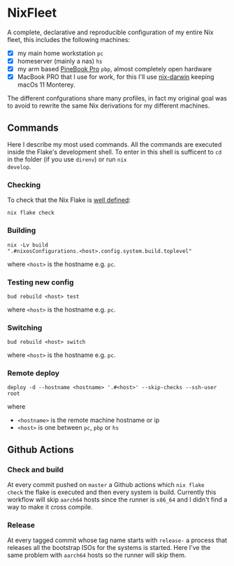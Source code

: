 * NixFleet

  A complete, declarative and reproducible configuration of my entire
  Nix fleet, this includes the following machines:

  - [X] my main home workstation ~pc~
  - [X] homeserver (mainly a nas) ~hs~
  - [X] my arm based [[https://wiki.pine64.org/wiki/Pinebook_Pro][PineBook Pro]] ~pbp~, almost completely open hardware
  - [X] MacBook PRO that I use for work, for this I'll use [[https://github.com/LnL7/nix-darwin][nix-darwin]] keeping macOs 11 Monterey.
    
  The different confgurations share many profiles, in fact my original
  goal was to avoid to rewrite the same Nix derivations for my
  different machines.

** Commands
Here I describe my most used commands.  All the commands are executed
inside the Flake's development shell.  To enter in this shell is
sufficent to ~cd~ in the folder (if you use ~direnv~) or run ~nix
develop~.

*** Checking
To check that the Nix Flake is [[https://nixos.org/manual/nix/unstable/command-ref/new-cli/nix3-flake-check.html#evaluation-checks][well defined]]:
#+begin_src shell
  nix flake check
#+end_src

*** Building
#+begin_src shell
nix -Lv build
".#nixosConfigurations.<host>.config.system.build.toplevel"
#+end_src

where ~<host>~ is the hostname e.g. ~pc~.

*** Testing new config
#+begin_src shell
  bud rebuild <host> test
#+end_src

where ~<host>~ is the hostname e.g. ~pc~.


*** Switching
#+begin_src shell
  bud rebuild <host> switch
#+end_src

where ~<host>~ is the hostname e.g. ~pc~.

*** Remote deploy

#+begin_src shell
  deploy -d --hostname <hostname> '.#<host>' --skip-checks --ssh-user root
#+end_src

where
- ~<hostname>~ is the remote machine hostname or ip
- ~<host>~ is one between ~pc~, ~pbp~ or ~hs~
  
** Github Actions
*** Check and build
At every commit pushed on ~master~ a Github actions which ~nix flake
check~ the flake is executed and then every system is build.
Currently this workflow will skip ~aarch64~ hosts since the runner is
~x86_64~ and I didn't find a way to make it cross compile.

*** Release
At every tagged commit whose tag name starts with ~release-~ a process
that releases all the bootstrap ISOs for the systems is started.  Here
I've the same problem with ~aarch64~ hosts so the runner will skip
them.
